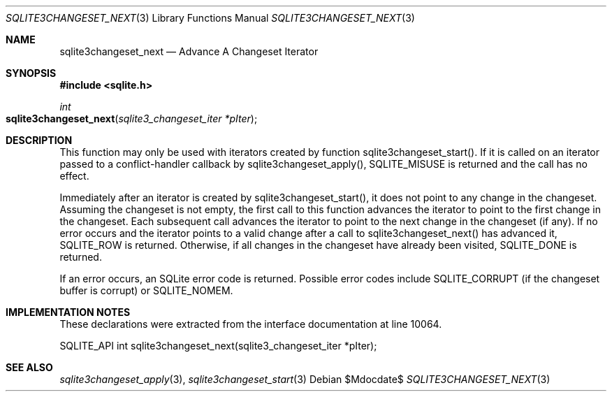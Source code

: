 .Dd $Mdocdate$
.Dt SQLITE3CHANGESET_NEXT 3
.Os
.Sh NAME
.Nm sqlite3changeset_next
.Nd Advance A Changeset Iterator
.Sh SYNOPSIS
.In sqlite.h
.Ft int
.Fo sqlite3changeset_next
.Fa "sqlite3_changeset_iter *pIter"
.Fc
.Sh DESCRIPTION
This function may only be used with iterators created by function sqlite3changeset_start().
If it is called on an iterator passed to a conflict-handler callback
by sqlite3changeset_apply(), SQLITE_MISUSE
is returned and the call has no effect.
.Pp
Immediately after an iterator is created by sqlite3changeset_start(),
it does not point to any change in the changeset.
Assuming the changeset is not empty, the first call to this function
advances the iterator to point to the first change in the changeset.
Each subsequent call advances the iterator to point to the next change
in the changeset (if any).
If no error occurs and the iterator points to a valid change after
a call to sqlite3changeset_next() has advanced it, SQLITE_ROW is returned.
Otherwise, if all changes in the changeset have already been visited,
SQLITE_DONE is returned.
.Pp
If an error occurs, an SQLite error code is returned.
Possible error codes include SQLITE_CORRUPT (if the changeset buffer
is corrupt) or SQLITE_NOMEM.
.Sh IMPLEMENTATION NOTES
These declarations were extracted from the
interface documentation at line 10064.
.Bd -literal
SQLITE_API int sqlite3changeset_next(sqlite3_changeset_iter *pIter);
.Ed
.Sh SEE ALSO
.Xr sqlite3changeset_apply 3 ,
.Xr sqlite3changeset_start 3

